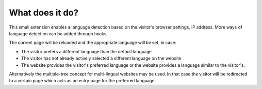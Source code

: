 ﻿

.. ==================================================
.. FOR YOUR INFORMATION
.. --------------------------------------------------
.. -*- coding: utf-8 -*- with BOM.

.. ==================================================
.. DEFINE SOME TEXTROLES
.. --------------------------------------------------
.. role::   underline
.. role::   typoscript(code)
.. role::   ts(typoscript)
   :class:  typoscript
.. role::   php(code)


What does it do?
^^^^^^^^^^^^^^^^

This small extension enables a language detection based on the
visitor's browser settings, IP address. More ways of language
detection can be added through hooks.

The current page will be reloaded and the appropriate language will be
set, in case:

- The visitor prefers a different language than the default language

- The visitor has not already actively selected a different language on
  the website

- The website provides the visitor's preferred language or the website
  provides a language similar to the visitor's.

Alternatively the multiple-tree concept for multi-lingual websites may
be used. In that case the visitor will be redirected to a certain page
which acts as an entry page for the preferred language.

